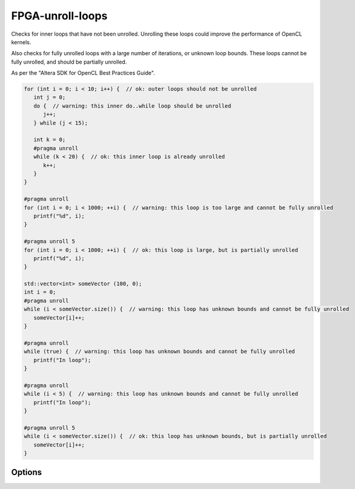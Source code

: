 .. title:: clang-tidy - FPGA-unroll-loops

FPGA-unroll-loops
=================

Checks for inner loops that have not been unrolled. Unrolling
these loops could improve the performance of OpenCL kernels.

Also checks for fully unrolled loops with a large number of 
iterations, or unknown loop bounds. These loops cannot be fully
unrolled, and should be partially unrolled.

As per the "Altera SDK for OpenCL Best Practices Guide".

.. code-block:: c++

   for (int i = 0; i < 10; i++) {  // ok: outer loops should not be unrolled
      int j = 0;
      do {  // warning: this inner do..while loop should be unrolled
         j++;
      } while (j < 15);

      int k = 0;
      #pragma unroll
      while (k < 20) {  // ok: this inner loop is already unrolled 
         k++;
      }
   }

   #pragma unroll
   for (int i = 0; i < 1000; ++i) {  // warning: this loop is too large and cannot be fully unrolled
      printf("%d", i);
   }

   #pragma unroll 5
   for (int i = 0; i < 1000; ++i) {  // ok: this loop is large, but is partially unrolled
      printf("%d", i);
   }

   std::vector<int> someVector (100, 0);
   int i = 0;
   #pragma unroll
   while (i < someVector.size()) {  // warning: this loop has unknown bounds and cannot be fully unrolled
      someVector[i]++;
   }

   #pragma unroll
   while (true) {  // warning: this loop has unknown bounds and cannot be fully unrolled
      printf("In loop");
   }

   #pragma unroll
   while (i < 5) {  // warning: this loop has unknown bounds and cannot be fully unrolled
      printf("In loop");
   }

   #pragma unroll 5
   while (i < someVector.size()) {  // ok: this loop has unknown bounds, but is partially unrolled
      someVector[i]++;
   }

Options
-------

.. option:: max_loop_iterations

   Defines the maximum number of loop iterations that a fully unrolled loop
   can have.

   In practice, this refers to the integer value of the upper bound
   within the loop statement's condition expression.
